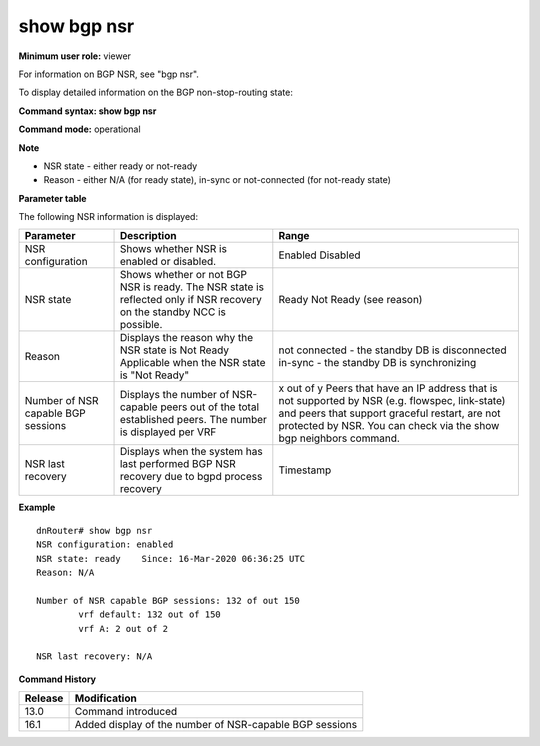 show bgp nsr
------------

**Minimum user role:** viewer

For information on BGP NSR, see "bgp nsr".

To display detailed information on the BGP non-stop-routing state:


**Command syntax: show bgp nsr**

**Command mode:** operational



**Note**

- NSR state - either ready or not-ready
- Reason - either N/A (for ready state), in-sync or not-connected (for not-ready state)


**Parameter table**

The following NSR information is displayed:

+------------------------------------+------------------------------------------------------------------------------------------------------------------------+-------------------------------------------------------------------------------------------------------------------------------------------------------------------------------------------------------------+
| Parameter                          | Description                                                                                                            | Range                                                                                                                                                                                                       |
+====================================+========================================================================================================================+=============================================================================================================================================================================================================+
| NSR configuration                  | Shows whether NSR is enabled or disabled.                                                                              | Enabled                                                                                                                                                                                                     |
|                                    |                                                                                                                        | Disabled                                                                                                                                                                                                    |
+------------------------------------+------------------------------------------------------------------------------------------------------------------------+-------------------------------------------------------------------------------------------------------------------------------------------------------------------------------------------------------------+
| NSR state                          | Shows whether or not BGP NSR is ready. The NSR state is reflected only if NSR recovery on the standby NCC is possible. | Ready                                                                                                                                                                                                       |
|                                    |                                                                                                                        | Not Ready (see reason)                                                                                                                                                                                      |
+------------------------------------+------------------------------------------------------------------------------------------------------------------------+-------------------------------------------------------------------------------------------------------------------------------------------------------------------------------------------------------------+
| Reason                             | Displays the reason why the NSR state is Not Ready                                                                     | not connected - the standby DB is disconnected                                                                                                                                                              |
|                                    | Applicable when the NSR state is "Not Ready"                                                                           | in-sync - the standby DB is synchronizing                                                                                                                                                                   |
+------------------------------------+------------------------------------------------------------------------------------------------------------------------+-------------------------------------------------------------------------------------------------------------------------------------------------------------------------------------------------------------+
| Number of NSR capable BGP sessions | Displays the number of NSR-capable peers out of the total established peers.                                           | x out of y                                                                                                                                                                                                  |
|                                    | The number is displayed per VRF                                                                                        | Peers that have an IP address that is not supported by NSR (e.g. flowspec, link-state) and peers that support graceful restart, are not protected by NSR. You can check via the show bgp neighbors command. |
+------------------------------------+------------------------------------------------------------------------------------------------------------------------+-------------------------------------------------------------------------------------------------------------------------------------------------------------------------------------------------------------+
| NSR last recovery                  | Displays when the system has last performed BGP NSR recovery due to bgpd process recovery                              | Timestamp                                                                                                                                                                                                   |
+------------------------------------+------------------------------------------------------------------------------------------------------------------------+-------------------------------------------------------------------------------------------------------------------------------------------------------------------------------------------------------------+

**Example**
::

	dnRouter# show bgp nsr
	NSR configuration: enabled
	NSR state: ready    Since: 16-Mar-2020 06:36:25 UTC
	Reason: N/A

	Number of NSR capable BGP sessions: 132 of out 150
		vrf default: 132 out of 150
		vrf A: 2 out of 2

	NSR last recovery: N/A

.. **Help line:**

**Command History**

+---------+----------------------------------------------------------+
| Release | Modification                                             |
+=========+==========================================================+
| 13.0    | Command introduced                                       |
+---------+----------------------------------------------------------+
| 16.1    | Added display of the number of NSR-capable BGP sessions  |
+---------+----------------------------------------------------------+
